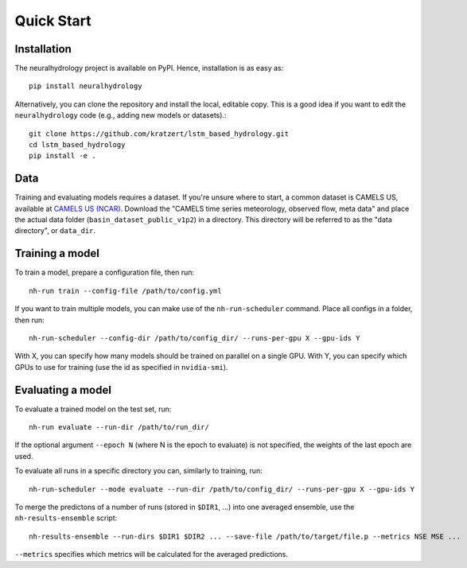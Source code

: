 Quick Start
============

Installation
------------
The neuralhydrology project is available on PyPI.
Hence, installation is as easy as::

    pip install neuralhydrology

Alternatively, you can clone the repository and install the local, editable copy. This is a good idea if you want to
edit the ``neuralhydrology`` code (e.g., adding new models or datasets).::

    git clone https://github.com/kratzert/lstm_based_hydrology.git
    cd lstm_based_hydrology
    pip install -e .


Data
----
Training and evaluating models requires a dataset.
If you're unsure where to start, a common dataset is CAMELS US, available at
`CAMELS US (NCAR) <https://ral.ucar.edu/solutions/products/camels>`_.
Download the "CAMELS time series meteorology, observed flow, meta data" and place the actual data folder
(``basin_dataset_public_v1p2``) in a directory.
This directory will be referred to as the "data directory", or ``data_dir``.


Training a model
----------------
To train a model, prepare a configuration file, then run::

    nh-run train --config-file /path/to/config.yml

If you want to train multiple models, you can make use of the ``nh-run-scheduler`` command.
Place all configs in a folder, then run::

    nh-run-scheduler --config-dir /path/to/config_dir/ --runs-per-gpu X --gpu-ids Y

With X, you can specify how many models should be trained on parallel on a single GPU.
With Y, you can specify which GPUs to use for training (use the id as specified in ``nvidia-smi``).


Evaluating a model
------------------
To evaluate a trained model on the test set, run::

    nh-run evaluate --run-dir /path/to/run_dir/

If the optional argument ``--epoch N`` (where N is the epoch to evaluate) is not specified,
the weights of the last epoch are used.

To evaluate all runs in a specific directory you can, similarly to training, run::

    nh-run-scheduler --mode evaluate --run-dir /path/to/config_dir/ --runs-per-gpu X --gpu-ids Y


To merge the predictons of a number of runs (stored in ``$DIR1``, ...) into one averaged ensemble,
use the ``nh-results-ensemble`` script::

    nh-results-ensemble --run-dirs $DIR1 $DIR2 ... --save-file /path/to/target/file.p --metrics NSE MSE ...

``--metrics`` specifies which metrics will be calculated for the averaged predictions.
